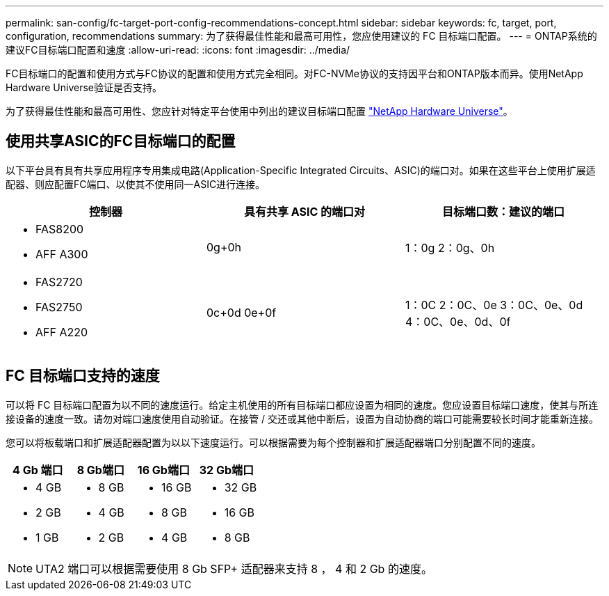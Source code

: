 ---
permalink: san-config/fc-target-port-config-recommendations-concept.html 
sidebar: sidebar 
keywords: fc, target, port, configuration, recommendations 
summary: 为了获得最佳性能和最高可用性，您应使用建议的 FC 目标端口配置。 
---
= ONTAP系统的建议FC目标端口配置和速度
:allow-uri-read: 
:icons: font
:imagesdir: ../media/


[role="lead"]
FC目标端口的配置和使用方式与FC协议的配置和使用方式完全相同。对FC-NVMe协议的支持因平台和ONTAP版本而异。使用NetApp Hardware Universe验证是否支持。

为了获得最佳性能和最高可用性、您应针对特定平台使用中列出的建议目标端口配置 https://hwu.netapp.com["NetApp Hardware Universe"^]。



== 使用共享ASIC的FC目标端口的配置

以下平台具有具有共享应用程序专用集成电路(Application-Specific Integrated Circuits、ASIC)的端口对。如果在这些平台上使用扩展适配器、则应配置FC端口、以使其不使用同一ASIC进行连接。

[cols="3*"]
|===
| 控制器 | 具有共享 ASIC 的端口对 | 目标端口数：建议的端口 


 a| 
* FAS8200
* AFF A300

 a| 
0g+0h
 a| 
1：0g 2：0g、0h



 a| 
* FAS2720
* FAS2750
* AFF A220

 a| 
0c+0d 0e+0f
 a| 
1：0C 2：0C、0e 3：0C、0e、0d 4：0C、0e、0d、0f

|===


== FC 目标端口支持的速度

可以将 FC 目标端口配置为以不同的速度运行。给定主机使用的所有目标端口都应设置为相同的速度。您应设置目标端口速度，使其与所连接设备的速度一致。请勿对端口速度使用自动验证。在接管 / 交还或其他中断后，设置为自动协商的端口可能需要较长时间才能重新连接。

您可以将板载端口和扩展适配器配置为以以下速度运行。可以根据需要为每个控制器和扩展适配器端口分别配置不同的速度。

[cols="4*"]
|===
| 4 Gb 端口 | 8 Gb端口 | 16 Gb端口 | 32 Gb端口 


 a| 
* 4 GB
* 2 GB
* 1 GB

 a| 
* 8 GB
* 4 GB
* 2 GB

 a| 
* 16 GB
* 8 GB
* 4 GB

 a| 
* 32 GB
* 16 GB
* 8 GB


|===
[NOTE]
====
UTA2 端口可以根据需要使用 8 Gb SFP+ 适配器来支持 8 ， 4 和 2 Gb 的速度。

====